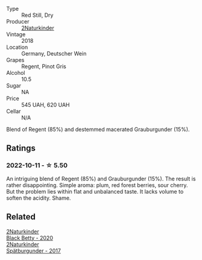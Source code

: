#+attr_html: :class wine-main-image
[[file:/images/c6/ee1a63-d3c8-411a-8d0c-36526e249dd8/2022-09-26-19-04-02-C22A4F5B-77FA-48AB-B9BD-18E8B0E2099F-1-102-o.webp]]

- Type :: Red Still, Dry
- Producer :: [[barberry:/producers/8985ce5e-6689-48fd-a818-ea3b60a6462b][2Naturkinder]]
- Vintage :: 2018
- Location :: Germany, Deutscher Wein
- Grapes :: Regent, Pinot Gris
- Alcohol :: 10.5
- Sugar :: NA
- Price :: 545 UAH, 620 UAH
- Cellar :: N/A

Blend of Regent (85%) and destemmed macerated Grauburgunder (15%).

** Ratings

*** 2022-10-11 - ☆ 5.50

An intriguing blend of Regent (85%) and Grauburgunder (15%). The result is rather disappointing. Simple aroma: plum, red forest berries, sour cherry. But the problem lies within flat and unbalanced taste. It lacks volume to soften the acidity. Shame.

** Related

#+begin_export html
<div class="flex-container">
  <a class="flex-item flex-item-left" href="/wines/26a79e10-55ff-49da-89ce-7b15f48575cf.html">
    <img class="flex-bottle" src="/images/26/a79e10-55ff-49da-89ce-7b15f48575cf/2022-09-26-18-31-05-64E7AB15-13FD-4907-8A1C-EB770A28AED0-1-102-o.webp"></img>
    <section class="h">2Naturkinder</section>
    <section class="h text-bolder">Black Betty - 2020</section>
  </a>

  <a class="flex-item flex-item-right" href="/wines/55243040-cae6-4b3a-ac77-757ca8ab626b.html">
    <img class="flex-bottle" src="/images/55/243040-cae6-4b3a-ac77-757ca8ab626b/2022-09-26-18-48-23-F08621BC-50D5-4624-877B-348C53CF913B-1-102-o.webp"></img>
    <section class="h">2Naturkinder</section>
    <section class="h text-bolder">Spätburgunder - 2017</section>
  </a>

</div>
#+end_export
